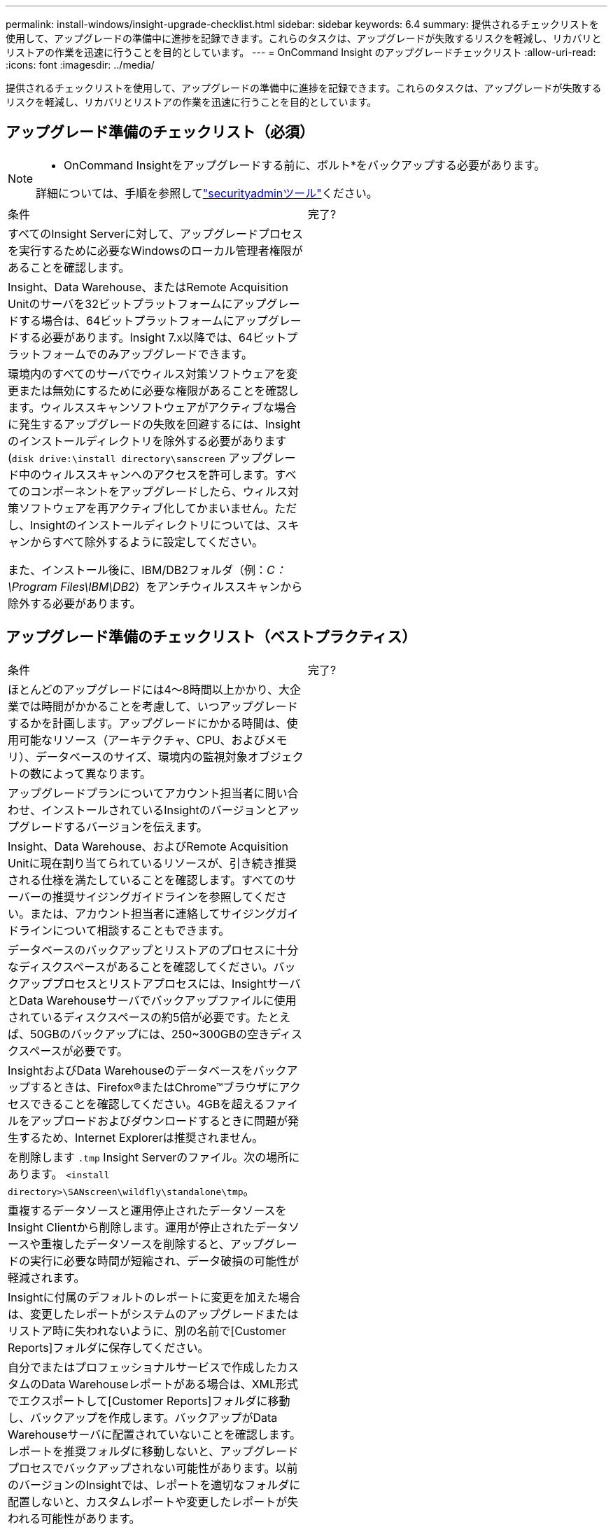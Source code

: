 ---
permalink: install-windows/insight-upgrade-checklist.html 
sidebar: sidebar 
keywords: 6.4 
summary: 提供されるチェックリストを使用して、アップグレードの準備中に進捗を記録できます。これらのタスクは、アップグレードが失敗するリスクを軽減し、リカバリとリストアの作業を迅速に行うことを目的としています。 
---
= OnCommand Insight のアップグレードチェックリスト
:allow-uri-read: 
:icons: font
:imagesdir: ../media/


[role="lead"]
提供されるチェックリストを使用して、アップグレードの準備中に進捗を記録できます。これらのタスクは、アップグレードが失敗するリスクを軽減し、リカバリとリストアの作業を迅速に行うことを目的としています。



== アップグレード準備のチェックリスト（必須）

[NOTE]
====
* OnCommand Insightをアップグレードする前に、ボルト*をバックアップする必要があります。

詳細については、手順を参照してlink:../config-admin\/security-management.html["securityadminツール"]ください。

====
|===


| 条件 | 完了? 


 a| 
すべてのInsight Serverに対して、アップグレードプロセスを実行するために必要なWindowsのローカル管理者権限があることを確認します。
 a| 



 a| 
Insight、Data Warehouse、またはRemote Acquisition Unitのサーバを32ビットプラットフォームにアップグレードする場合は、64ビットプラットフォームにアップグレードする必要があります。Insight 7.x以降では、64ビットプラットフォームでのみアップグレードできます。
 a| 



 a| 
環境内のすべてのサーバでウィルス対策ソフトウェアを変更または無効にするために必要な権限があることを確認します。ウィルススキャンソフトウェアがアクティブな場合に発生するアップグレードの失敗を回避するには、Insightのインストールディレクトリを除外する必要があります (`disk drive:\install directory\sanscreen` アップグレード中のウィルススキャンへのアクセスを許可します。すべてのコンポーネントをアップグレードしたら、ウィルス対策ソフトウェアを再アクティブ化してかまいません。ただし、Insightのインストールディレクトリについては、スキャンからすべて除外するように設定してください。

また、インストール後に、IBM/DB2フォルダ（例：_C：\Program Files\IBM\DB2_）をアンチウィルススキャンから除外する必要があります。
 a| 

|===


== アップグレード準備のチェックリスト（ベストプラクティス）

|===


| 条件 | 完了? 


 a| 
ほとんどのアップグレードには4～8時間以上かかり、大企業では時間がかかることを考慮して、いつアップグレードするかを計画します。アップグレードにかかる時間は、使用可能なリソース（アーキテクチャ、CPU、およびメモリ）、データベースのサイズ、環境内の監視対象オブジェクトの数によって異なります。
 a| 



 a| 
アップグレードプランについてアカウント担当者に問い合わせ、インストールされているInsightのバージョンとアップグレードするバージョンを伝えます。
 a| 



 a| 
Insight、Data Warehouse、およびRemote Acquisition Unitに現在割り当てられているリソースが、引き続き推奨される仕様を満たしていることを確認します。すべてのサーバーの推奨サイジングガイドラインを参照してください。または、アカウント担当者に連絡してサイジングガイドラインについて相談することもできます。
 a| 



 a| 
データベースのバックアップとリストアのプロセスに十分なディスクスペースがあることを確認してください。バックアッププロセスとリストアプロセスには、InsightサーバとData Warehouseサーバでバックアップファイルに使用されているディスクスペースの約5倍が必要です。たとえば、50GBのバックアップには、250~300GBの空きディスクスペースが必要です。
 a| 



 a| 
InsightおよびData Warehouseのデータベースをバックアップするときは、Firefox®またはChrome™ブラウザにアクセスできることを確認してください。4GBを超えるファイルをアップロードおよびダウンロードするときに問題が発生するため、Internet Explorerは推奨されません。
 a| 



 a| 
を削除します `.tmp` Insight Serverのファイル。次の場所にあります。 `<install directory>\SANscreen\wildfly\standalone\tmp`。
 a| 



 a| 
重複するデータソースと運用停止されたデータソースをInsight Clientから削除します。運用が停止されたデータソースや重複したデータソースを削除すると、アップグレードの実行に必要な時間が短縮され、データ破損の可能性が軽減されます。
 a| 



 a| 
Insightに付属のデフォルトのレポートに変更を加えた場合は、変更したレポートがシステムのアップグレードまたはリストア時に失われないように、別の名前で[Customer Reports]フォルダに保存してください。
 a| 



 a| 
自分でまたはプロフェッショナルサービスで作成したカスタムのData Warehouseレポートがある場合は、XML形式でエクスポートして[Customer Reports]フォルダに移動し、バックアップを作成します。バックアップがData Warehouseサーバに配置されていないことを確認します。レポートを推奨フォルダに移動しないと、アップグレードプロセスでバックアップされない可能性があります。以前のバージョンのInsightでは、レポートを適切なフォルダに配置しないと、カスタムレポートや変更したレポートが失われる可能性があります。
 a| 



 a| 
IBM Cognos Configurationユーティリティの設定はData Warehouseのバックアップには含まれないため、すべての設定を記録しておきます。これらの設定はアップグレード後に再設定する必要があります。ユーティリティはにあります `disk drive:\install directory\SANscreen\cognos\c10_64\bin64` Data Warehouseサーバ上のディレクトリ（を使用して実行） `cogconfigw` コマンド。または、Cognosの完全なバックアップを実行し、すべての設定をインポートすることもできます。詳細については、IBM Cognosのドキュメントを参照してください。
 a| 

|===


== アップグレード準備のチェックリスト（該当する場合）

|===


| 条件 | 完了? 


 a| 
ブラウザに表示されるセキュリティ警告を原因として、Insightのインストール時に作成された自己署名証明書を内部の認証局によって署名された証明書に置き換えた場合は、にあるキーストアファイルをバックアップします。 `disk drive:\install directory\SANscreen\wildfly\standalone\configuration` アップグレード後にリストアします。これにより、Insightで作成された自己署名証明書が自己署名証明書で置き換えられます。
 a| 



 a| 
環境に合わせて変更したデータソースがあり、変更内容がアップグレード後のInsightバージョンで有効かどうか不明な場合は、リカバリで問題が発生した場合にトラブルシューティングできるように、次のディレクトリのコピーを作成しておきます。 `disk drive:\install directory\SANscreen\wildfly\standalone\deployments\datasources.war`。
 a| 



 a| 
を使用して、すべてのカスタムデータベーステーブルおよびビューをバックアップします `mysqldump` コマンドラインツールカスタムデータベーステーブルを復元するには、特権データベースアクセスが必要です。これらのテーブルのリストアについては、テクニカルサポートにお問い合わせください。
 a| 



 a| 
カスタムの統合スクリプト、Insightデータソースに必要なサードパーティコンポーネント、バックアップなど、必要なデータがに保存されていないことを確認します `disk drive:\install directory\sanscreen` ディレクトリ。このディレクトリの内容はアップグレードプロセスによって削除されるためです。これらをから移動したことを確認してください `\sanscreen` ディレクトリを別の場所に移動します。たとえば、カスタムの統合スクリプトが環境に含まれている場合は、次のファイルを以外のディレクトリにコピーしてください `\sanscreen` ディレクトリ：

`\install_dir\SANscreen\wildfly\standalone\deployments\datasources.war\new_disk_models.txt`。
 a| 

|===